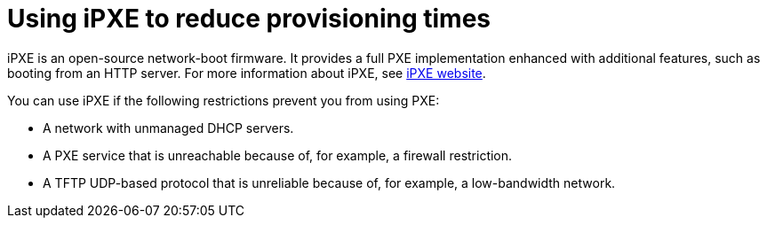 [id="using-ipxe-to-reduce-provisioning-times_{context}"]
= Using iPXE to reduce provisioning times

iPXE is an open-source network-boot firmware.
It provides a full PXE implementation enhanced with additional features, such as booting from an HTTP server.
For more information about iPXE, see link:https://ipxe.org[iPXE website].

ifdef::satellite[]
[IMPORTANT]
====
The iPXE network boot is **deprecated** and will be removed in a future release.
====
endif::[]

You can use iPXE if the following restrictions prevent you from using PXE:

* A network with unmanaged DHCP servers.
* A PXE service that is unreachable because of, for example, a firewall restriction.
* A TFTP UDP-based protocol that is unreliable because of, for example, a low-bandwidth network.
